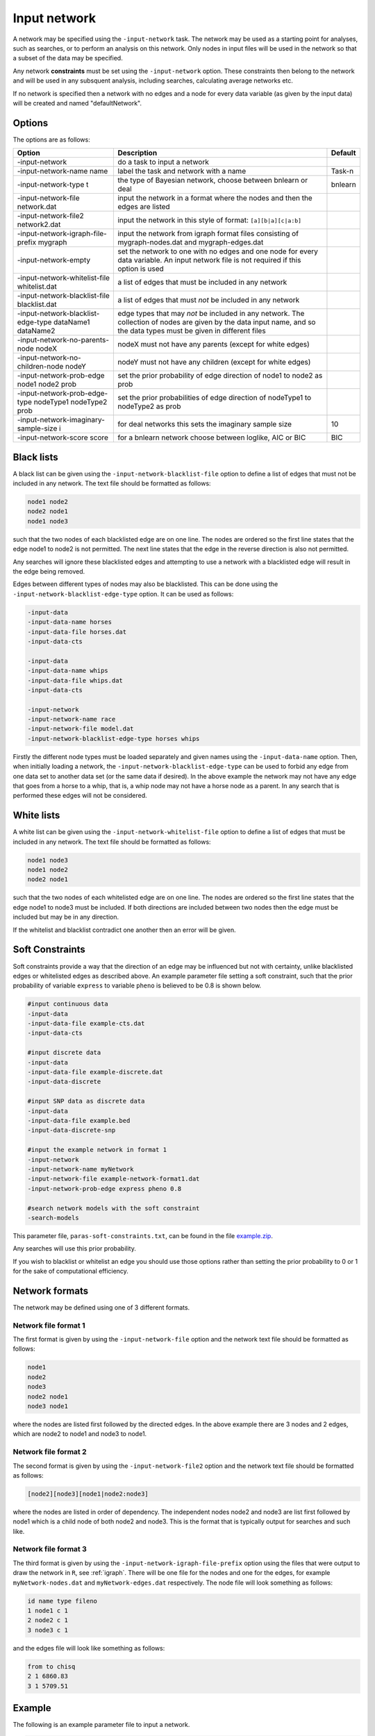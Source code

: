 .. _input-network:

Input network
=============


A network may be specified using the ``-input-network`` task. The network may be used as a starting point for analyses, such as searches, or to perform an analysis on this network.
Only nodes in input files will be used in the network so that a subset of the data may be specified.


Any network **constraints** must be set using the ``-input-network`` option.
These constraints then belong to the network and will be used in any subsquent analysis, including searches, calculating average networks etc. 


If no network is specified then a network with no edges and a node for every data variable (as given by the input data) will be created and named "defaultNetwork".

.. _input-network-options:

Options
-------

The options are as follows:


.. list-table:: 
    :header-rows: 1

    * - Option
      - Description
      - Default

    * - -input-network
      - do a task to input a network
      -

    * - -input-network-name name
      - label the task and network with a name
      - Task-n

    * - -input-network-type t
      - the type of Bayesian network, choose between bnlearn or deal
      - bnlearn 

    * - -input-network-file network.dat
      - input the network in a format where the nodes and then the edges are listed
      -

    * - -input-network-file2 network2.dat
      - input the network in this style of format: ``[a][b|a][c|a:b]``
      -

    * - -input-network-igraph-file-prefix mygraph
      - input the network from igraph format files consisting of mygraph-nodes.dat and mygraph-edges.dat
      -

    * - -input-network-empty
      - set the network to one with no edges and one node for every data variable. An input network file is not required if this option is used
      -

    * - -input-network-whitelist-file whitelist.dat
      - a list of edges that must be included in any network
      -

    * - -input-network-blacklist-file blacklist.dat
      - a list of edges that must *not* be included in any network
      -

    * - -input-network-blacklist-edge-type dataName1 dataName2
      - edge types that may *not* be included in any network. The collection of nodes are given by the data input name, and so the data types must be given in different files
      -

    * - -input-network-no-parents-node nodeX
      - nodeX must not have any parents (except for white edges)
      -

    * - -input-network-no-children-node nodeY
      - nodeY must not have any children (except for white edges)
      -

    * - -input-network-prob-edge node1 node2 prob
      - set the prior probability of edge direction of node1 to node2 as prob
      -

    * - -input-network-prob-edge-type nodeType1 nodeType2 prob
      - set the prior probabilities of edge direction of nodeType1 to nodeType2 as prob
      -

    * - -input-network-imaginary-sample-size i
      - for deal networks this sets the imaginary sample size
      - 10

    * - -input-network-score score
      - for a bnlearn network choose between loglike, AIC or BIC
      - BIC


.. experimental option
.. -input-network-score-fix & fix for likelihood calculation when discrete data (or combinations) has too few points for linear regression, choose between none, average or skip & none

.. _input-network-black:

Black lists
-----------

A black list can be given using the ``-input-network-blacklist-file`` option to define a list of edges that must not be included in any network.
The text file should be formatted as follows:

.. code-block:: none

    node1 node2
    node2 node1
    node1 node3


such that the two nodes of each blacklisted edge are on one line. The nodes are ordered so the first line states that the edge node1 to node2 is not permitted.
The next line states that the edge in the reverse direction is also not permitted.

Any searches will ignore these blacklisted edges and attempting to use a network with a blacklisted edge will result in the edge being removed.

Edges between different types of nodes may also be blacklisted. This can be done using the ``-input-network-blacklist-edge-type`` option. It can be used as follows:

.. code-block:: none
        
    -input-data
    -input-data-name horses
    -input-data-file horses.dat
    -input-data-cts

    -input-data
    -input-data-name whips
    -input-data-file whips.dat
    -input-data-cts

    -input-network
    -input-network-name race
    -input-network-file model.dat
    -input-network-blacklist-edge-type horses whips 



Firstly the different node types must be loaded separately and given names using the ``-input-data-name`` option.
Then, when initially loading a network, the ``-input-network-blacklist-edge-type`` can be used to forbid any edge from one data set to another data set (or the same data if desired).
In the above example the network may not have any edge that goes from a horse to a whip, that is, a whip node may not have a horse node as a parent.
In any search that is performed these edges will not be considered. 



.. _input-network-white:

White lists
-----------

A white list can be given using the ``-input-network-whitelist-file`` option to define a list of edges that must be included in any network. The text file should be formatted as follows:

.. code-block:: none

    node1 node3
    node1 node2
    node2 node1


such that the two nodes of each whitelisted edge are on one line. The nodes are ordered so the first line states that the edge node1 to node3 must be included.
If both directions are included between two nodes then the edge must be included but may be in any direction.


If the whitelist and blacklist contradict one another then an error will be given.

.. _input-network-soft-con:

Soft Constraints
----------------

Soft constraints provide a way that the direction of an edge may be influenced but not with certainty, unlike blacklisted edges or whitelisted edges as described above.
An example parameter file setting a soft constraint, such that the prior probability of variable ``express`` to variable ``pheno`` is believed to be 0.8 is shown below.


.. code-block:: none

    #input continuous data
    -input-data
    -input-data-file example-cts.dat
    -input-data-cts

    #input discrete data
    -input-data
    -input-data-file example-discrete.dat
    -input-data-discrete

    #input SNP data as discrete data
    -input-data
    -input-data-file example.bed
    -input-data-discrete-snp

    #input the example network in format 1
    -input-network
    -input-network-name myNetwork
    -input-network-file example-network-format1.dat
    -input-network-prob-edge express pheno 0.8

    #search network models with the soft constraint
    -search-models



This parameter file, ``paras-soft-constraints.txt``, can be found in the file `example.zip <https://github.com/NewcastleRSE/BayesNetty/raw/refs/heads/main/docs/resources/example.zip>`_.


Any searches will use this prior probability.


If you wish to blacklist or whitelist an edge you should use those options rather than setting the prior probability to 0 or 1 for the sake of computational efficiency.

.. _input-network-formats: 

Network formats
---------------

The network may be defined using one of 3 different formats.

.. _input-network-formats-format1: 

Network file format 1
^^^^^^^^^^^^^^^^^^^^^

The first format is given by using the ``-input-network-file`` option and the network text file should be formatted as follows:

.. code-block:: none

    node1
    node2
    node3
    node2 node1
    node3 node1


where the nodes are listed first followed by the directed edges. In the above example there are 3 nodes and 2 edges, which are node2 to node1 and node3 to node1.

.. _input-network-formats-format2:

Network file format 2
^^^^^^^^^^^^^^^^^^^^^

The second format is given by using the ``-input-network-file2`` option and the network text file should be formatted as follows:

.. code-block:: none

    [node2][node3][node1|node2:node3]



where the nodes are listed in order of dependency. The independent nodes node2 and node3 are list first followed by node1 which is a child node of both node2 and node3.
This is the format that is typically output for searches and such like.


.. _input-network-formats-format3:

Network file format 3
^^^^^^^^^^^^^^^^^^^^^

The third format is given by using the ``-input-network-igraph-file-prefix`` option using the files that were output to draw the network in ``R``, see :ref:`igraph`.
There will be one file for the nodes and one for the edges, for example ``myNetwork-nodes.dat`` and ``myNetwork-edges.dat`` respectively. The node file will look something as follows:

.. code-block:: none

    id name type fileno
    1 node1 c 1
    2 node2 c 1
    3 node3 c 1


and the edges file will look like something as follows:


.. code-block:: none

    from to chisq
    2 1 6860.83
    3 1 5709.51


.. _input-network-example:

Example
-------

The following is an example parameter file to input a network.

.. code-block:: none
        
    #input continuous data
    -input-data
    -input-data-file example-cts.dat
    -input-data-cts

    #input discrete data
    -input-data
    -input-data-file example-discrete.dat
    -input-data-discrete

    #input SNP data as discrete data
    -input-data
    -input-data-file example.bed
    -input-data-discrete-snp

    #input the example network in format 1
    -input-network
    -input-network-name myNetwork
    -input-network-file example-network-format1.dat


This parameter file, ``paras-input-network.txt``, can be found in the file `example.zip <https://github.com/NewcastleRSE/BayesNetty/raw/refs/heads/main/docs/resources/example.zip>`_ and can be used as follows:

.. code-block:: none

    ./bayesnetty paras-input-network.txt


Which should produce output that looks like something as follows:

.. code-block:: none
        
    BayesNetty: Bayesian Network software, v1.00
    --------------------------------------------------
    Copyright 2015-present Richard Howey, GNU General Public License, v3
    Institute of Genetic Medicine, Newcastle University

    Random seed: 1551697141
    --------------------------------------------------
    Task name: Task-1
    Loading data
    Continuous data file: example-cts.dat
    Number of ID columns: 2
    Including (all) 2 variables in analysis
    Each variable has 1500 data entries
    Missing value: not set
    --------------------------------------------------
    --------------------------------------------------
    Task name: Task-2
    Loading data
    Discrete data file: example-discrete.dat
    Number of ID columns: 2
    Including the 1 and only variable in analysis
    Each variable has 1500 data entries
    Missing value: NA
    --------------------------------------------------
    --------------------------------------------------
    Task name: Task-3
    Loading data
    SNP binary data file: example.bed
    SNP data treated as discrete data
    Total number of SNPs: 2
    Total number of subjects: 1500
    Number of ID columns: 2
    Including (all) 2 variables in analysis
    Each variable has 1500 data entries
    --------------------------------------------------
    --------------------------------------------------
    Task name: myNetwork
    Loading network
    Network file: example-network-format1.dat
    Network type: bnlearn
    Network score type: BIC
    Total number of nodes: 5 (Discrete: 3 | Factor: 0 | Continuous: 2)
    Total number of edges: 4
    Network Structure: [mood][rs1][rs2][pheno|rs1:rs2][express|pheno:mood]
    Total data at each node: 1495
    Missing data at each node: 5
    --------------------------------------------------

    Run time: 1 second



The data is loaded and then the network is loaded. The network has been named "myNetwork", and basic information about the network is output. 


Similarly, the network may be input using format 2 and 3 as given in parameter files ``paras-input-network2.txt`` and ``paras-input-network3.txt`` respectively.
